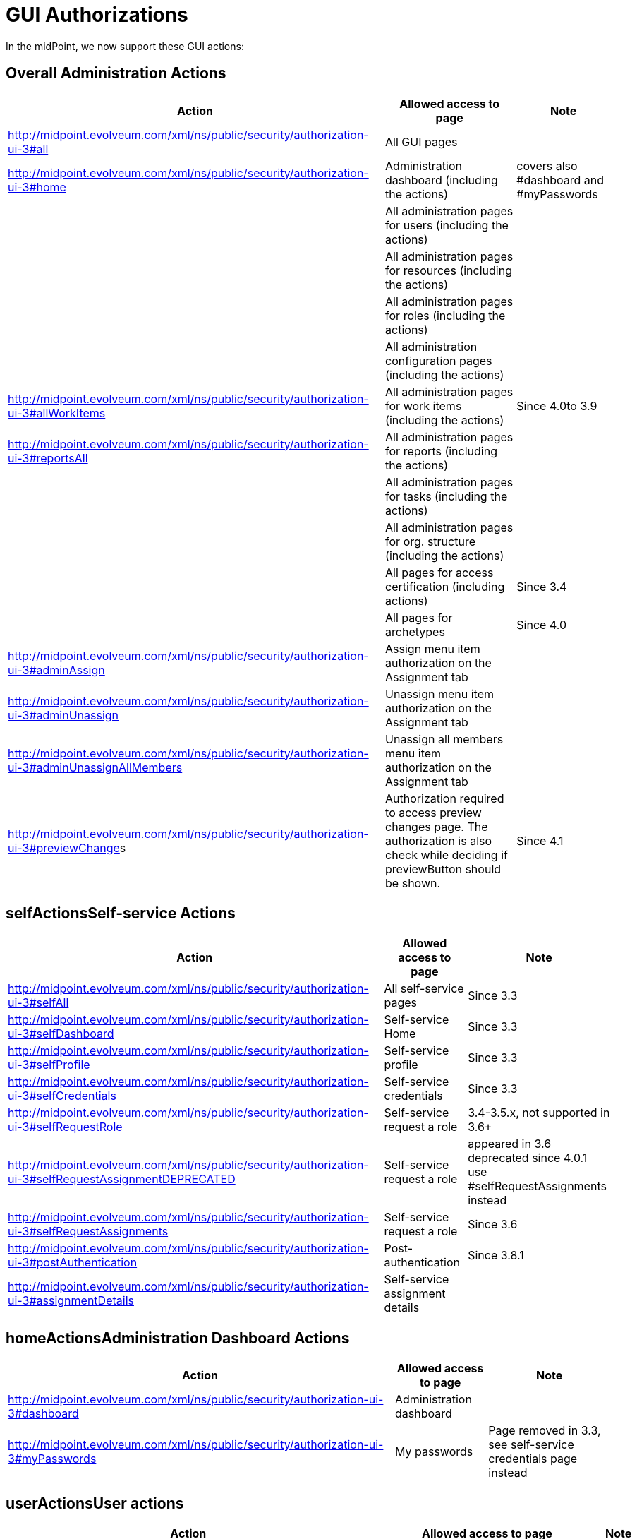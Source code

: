 = GUI Authorizations
:page-wiki-name: GUI Authorizations
:page-wiki-id: 15859800
:page-wiki-metadata-create-user: semancik
:page-wiki-metadata-create-date: 2014-06-30T12:30:36.256+02:00
:page-wiki-metadata-modify-user: katkav
:page-wiki-metadata-modify-date: 2020-03-27T20:17:57.504+01:00
:page-upkeep-status: yellow
:page-toc: top

In the midPoint, we now support these GUI actions:


== Overall Administration Actions

[%autowidth]
|===
| Action | Allowed access to page | Note

|  http://midpoint.evolveum.com/xml/ns/public/security/authorization-ui-3#all
| All GUI pages
|

| http://midpoint.evolveum.com/xml/ns/public/security/authorization-ui-3#home
| Administration dashboard (including the actions)
| covers also #dashboard and #myPasswords

|
| All administration pages for users (including the actions)
|

|
| All administration pages for resources (including the actions)
|

|
| All administration pages for roles (including the actions)
|

|
| All administration configuration pages (including the actions)
|



| http://midpoint.evolveum.com/xml/ns/public/security/authorization-ui-3#allWorkItems
| All administration pages for work items (including the actions)
| Since 4.0to 3.9


| link:http://midpoint.evolveum.com/xml/ns/public/security/authorization-ui-3#reportsAll[http://midpoint.evolveum.com/xml/ns/public/security/authorization-ui-3#reportsAll]
| All administration pages for reports (including the actions)
|



|
| All administration pages for tasks (including the actions)
|



|
| All administration pages for org.
structure (including the actions)
|



|
| All pages for access certification (including actions)
| Since 3.4


|
| All pages for archetypes
| Since 4.0


| link:http://midpoint.evolveum.com/xml/ns/public/security/authorization-2#dashboard[http://midpoint.evolveum.com/xml/ns/public/security/authorization-ui-3#adminAssign]
| Assign menu item authorization on the Assignment tab
|



| link:http://midpoint.evolveum.com/xml/ns/public/security/authorization-2#dashboard[http://midpoint.evolveum.com/xml/ns/public/security/authorization-ui-3#adminUnassign]
| Unassign menu item authorization on the Assignment tab
|



| link:http://midpoint.evolveum.com/xml/ns/public/security/authorization-2#dashboard[http://midpoint.evolveum.com/xml/ns/public/security/authorization-ui-3#adminUnassignAllMembers]
| Unassign all members menu item authorization on the Assignment tab
|



| link:[http://midpoint.evolveum.com/xml/ns/public/security/authorization-ui-3#previewChange]s
| Authorization required to access preview changes page.
The authorization is also check while deciding if previewButton should be shown.
| Since 4.1


|===


== selfActionsSelf-service Actions

[%autowidth]
|===
| Action | Allowed access to page | Note

| http://midpoint.evolveum.com/xml/ns/public/security/authorization-ui-3#selfAll
| All self-service pages
| Since 3.3


| http://midpoint.evolveum.com/xml/ns/public/security/authorization-ui-3#selfDashboard
| Self-service Home
| Since 3.3


| http://midpoint.evolveum.com/xml/ns/public/security/authorization-ui-3#selfProfile
| Self-service profile
| Since 3.3


| http://midpoint.evolveum.com/xml/ns/public/security/authorization-ui-3#selfCredentials
| Self-service credentials
| Since 3.3


| http://midpoint.evolveum.com/xml/ns/public/security/authorization-ui-3#selfRequestRole
| Self-service request a role
| 3.4-3.5.x, not supported in 3.6+


| http://midpoint.evolveum.com/xml/ns/public/security/authorization-ui-3#selfRequestAssignmentDEPRECATED
| Self-service request a role
| appeared in 3.6 +
deprecated since 4.0.1 +
use #selfRequestAssignments instead


| http://midpoint.evolveum.com/xml/ns/public/security/authorization-ui-3#selfRequestAssignments
| Self-service request a role
| Since 3.6


| link:http://midpoint.evolveum.com/xml/ns/public/security/authorization-ui-3#postAuthentication[http://midpoint.evolveum.com/xml/ns/public/security/authorization-ui-3#postAuthentication]
| Post-authentication
| Since 3.8.1


| http://midpoint.evolveum.com/xml/ns/public/security/authorization-ui-3#assignmentDetails
| Self-service assignment details
|

|===


== homeActionsAdministration Dashboard Actions

[%autowidth]
|===
| Action | Allowed access to page | Note

| link:http://midpoint.evolveum.com/xml/ns/public/security/authorization-2#dashboard[http://midpoint.evolveum.com/xml/ns/public/security/authorization-ui-3#dashboard]
| Administration dashboard
|

| link:http://midpoint.evolveum.com/xml/ns/public/security/authorization-2#myPasswords[http://midpoint.evolveum.com/xml/ns/public/security/authorization-ui-3#myPasswords]
| My passwords
| Page removed in 3.3, see self-service credentials page instead

|===


== userActionsUser actions

[%autowidth]
|===
| Action | Allowed access to page | Note

| link:http://midpoint.evolveum.com/xml/ns/public/security/authorization-2#all[http://midpoint.evolveum.com/xml/ns/public/security/authorization-ui-3#users]
| List users
|



| link:http://midpoint.evolveum.com/xml/ns/public/security/authorization-2#all[http://midpoint.evolveum.com/xml/ns/public/security/authorization-ui-3#u]ser
| Create user
|



| link:http://midpoint.evolveum.com/xml/ns/public/security/authorization-2#all[http://midpoint.evolveum.com/xml/ns/public/security/authorization-ui-3#userDetails]
| Edit user
|



| link:http://midpoint.evolveum.com/xml/ns/public/security/authorization-2#findUsers[http://midpoint.evolveum.com/xml/ns/public/security/authorization-ui-3#findUsers]
| Find users
|



| link:http://midpoint.evolveum.com/xml/ns/public/security/authorization-2#all[http://midpoint.evolveum.com/xml/ns/public/security/authorization-ui-3#usersView]
| Showing menu items for wiki:Object+Collections+and+Views[views] that are configured for users.
|



|===


== resourceActionsResource actions

[%autowidth]
|===
| Action | Allowed access to page | Note

| link:http://midpoint.evolveum.com/xml/ns/public/security/authorization-2#all[http://midpoint.evolveum.com/xml/ns/public/security/authorization-ui-3#resources]
| List resources
|



| link:http://midpoint.evolveum.com/xml/ns/public/security/authorization-2#all[http://midpoint.evolveum.com/xml/ns/public/security/authorization-ui-3#resource]
| Create resource (xml editor)
|



| link:http://midpoint.evolveum.com/xml/ns/public/security/authorization-2#all[http://midpoint.evolveum.com/xml/ns/public/security/authorization-ui-3#resource]Details
| Details of resource
|



| link:http://midpoint.evolveum.com/xml/ns/public/security/authorization-2#all[http://midpoint.evolveum.com/xml/ns/public/security/authorization-ui-3#resourceEdit]
| Edit resource
| Resource Wizard


| link:http://midpoint.evolveum.com/xml/ns/public/security/authorization-2#all[http://midpoint.evolveum.com/xml/ns/public/security/authorization-ui-3#resourcesAccount]
| Listing accounts on resource
|



| link:http://midpoint.evolveum.com/xml/ns/public/security/authorization-2#resourceWizard[http://midpoint.evolveum.com/xml/ns/public/security/authorization-ui-3#resourceWizard]
| Resource wizard
|



|===


== roleActionsRole actions

[%autowidth]
|===
| Action | Allowed access to page | Note

| link:http://midpoint.evolveum.com/xml/ns/public/security/authorization-2#all[http://midpoint.evolveum.com/xml/ns/public/security/authorization-ui-3#roles]
| List roles
|



| link:http://midpoint.evolveum.com/xml/ns/public/security/authorization-2#all[http://midpoint.evolveum.com/xml/ns/public/security/authorization-ui-3#role]
| Create role
|



| link:http://midpoint.evolveum.com/xml/ns/public/security/authorization-2#all[http://midpoint.evolveum.com/xml/ns/public/security/authorization-ui-3#role]Details
| Details of role (including editing)
|



| link:http://midpoint.evolveum.com/xml/ns/public/security/authorization-ui-3#adminAssignMember[http://midpoint.evolveum.com/xml/ns/public/security/authorization-ui-3#adminAssignMember]
| Assign/manage role members (role/service details, "Members" tab)
|



| link:http://midpoint.evolveum.com/xml/ns/public/security/authorization-ui-3#adminAddMember[http://midpoint.evolveum.com/xml/ns/public/security/authorization-ui-3#adminAddMember]
| Create new member (role/service details, "Members" tab)
|



| link:http://midpoint.evolveum.com/xml/ns/public/security/authorization-ui-3#adminUnassignMember[http://midpoint.evolveum.com/xml/ns/public/security/authorization-ui-3#adminUnassignMember]
| Unassign member (role/service details, "Members" tab)
|



| link:http://midpoint.evolveum.com/xml/ns/public/security/authorization-ui-3#adminRecomputeMember[http://midpoint.evolveum.com/xml/ns/public/security/authorization-ui-3#adminRecomputeMember]
| Recompute member (role/service details, "Members" tab)
|



| link:http://midpoint.evolveum.com/xml/ns/public/security/authorization-ui-3#adminAssignGovernance[http://midpoint.evolveum.com/xml/ns/public/security/authorization-ui-3#adminAssignGovernance]
| Assign member (role details, "Governance" tab)
|



| link:http://midpoint.evolveum.com/xml/ns/public/security/authorization-ui-3#adminUnassignGovernance[http://midpoint.evolveum.com/xml/ns/public/security/authorization-ui-3#adminUnassignGovernance]
| Unssign member (role details, "Governance" tab)
|



| link:http://midpoint.evolveum.com/xml/ns/public/security/authorization-ui-3#adminAddGovernance[http://midpoint.evolveum.com/xml/ns/public/security/authorization-ui-3#adminAddGovernance]
| Create new member (role details, "Governance" tab)
|



| link:http://midpoint.evolveum.com/xml/ns/public/security/authorization-2#all[http://midpoint.evolveum.com/xml/ns/public/security/authorization-ui-3#rolesView]
| Showing menu items for wiki:Object+Collections+and+Views[views] that are configured for roles.
| Since 4.0.1


|===


== orgStructureActionsOrg. structure actions

[%autowidth]
|===
| Action | Allowed access to page | Note

| link:http://midpoint.evolveum.com/xml/ns/public/security/authorization-ui-3#orgStruct[http://midpoint.evolveum.com/xml/ns/public/security/authorization-ui-3#orgStruct]
| Org.
tree main menu
|



| link:http://midpoint.evolveum.com/xml/ns/public/security/authorization-2#orgTree[http://midpoint.evolveum.com/xml/ns/public/security/authorization-ui-3#orgTree]
| Org.
tree hierarchy
|



| link:http://midpoint.evolveum.com/xml/ns/public/security/authorization-2#orgUnit[http://midpoint.evolveum.com/xml/ns/public/security/authorization-ui-3#orgUnit]
| Org.
unit details (including editing) and New org.
link (based on #read, #modify, #add and #delete model authorizations)
|



|===


== orgActions Organization actions



[%autowidth]
|===
| Action | Allowed access to page | Note

| link:http://midpoint.evolveum.com/xml/ns/public/security/authorization-2#all[http://midpoint.evolveum.com/xml/ns/public/security/authorization-ui-3#orgAll]
| TODO: #orgTree + #orgStruct?
|



| link:http://midpoint.evolveum.com/xml/ns/public/security/authorization-2#all[http://midpoint.evolveum.com/xml/ns/public/security/authorization-ui-3#orgTree]
| Org tree hierarchy
|



| link:http://midpoint.evolveum.com/xml/ns/public/security/authorization-2#all[http://midpoint.evolveum.com/xml/ns/public/security/authorization-ui-3#orgUnit]
| Org.
unit details (including editing) and New org.
link (based on #read, #modify, #add and #delete model authorizations)
|



| link:http://midpoint.evolveum.com/xml/ns/public/security/authorization-2#all[http://midpoint.evolveum.com/xml/ns/public/security/authorization-ui-3#adminAssignOrgMember]
| Authorization for Assign menu item on the org Managers and Members panels (e.g. Assign Managers, Assign Members)
|



| link:http://midpoint.evolveum.com/xml/ns/public/security/authorization-2#all[http://midpoint.evolveum.com/xml/ns/public/security/authorization-ui-3#adminUnassignOrgMember]
| Authorization for Unassign menu item on the org Managers and Members panels (e.g. Unassign selected members)
|



| link:http://midpoint.evolveum.com/xml/ns/public/security/authorization-2#all[http://midpoint.evolveum.com/xml/ns/public/security/authorization-ui-3#adminAddOrgMember]
| Authorization for Create menu item on the org Managers and Members panels (e.g. Create manager, Create member)
|



| link:http://midpoint.evolveum.com/xml/ns/public/security/authorization-2#all[http://midpoint.evolveum.com/xml/ns/public/security/authorization-ui-3#adminDeleteOrgMember]
| Authorization for Delete menu item on the org Managers and Members panels (e.g. Delete all managers, Delete member, Delete all (focus) members)
|



| link:http://midpoint.evolveum.com/xml/ns/public/security/authorization-2#all[http://midpoint.evolveum.com/xml/ns/public/security/authorization-ui-3#adminRecomputeOrgMember]
| Authorization for Recompute menu item on the org Managers and Members panels (e.g. Recompute all managers, Recompute selected members, Recompute direct members, Recompute all members)
|



| link:http://midpoint.evolveum.com/xml/ns/public/security/authorization-2#all[http://midpoint.evolveum.com/xml/ns/public/security/authorization-ui-3#adminOrgMove]
|  Authorization for Move organization menu item
|



| link:http://midpoint.evolveum.com/xml/ns/public/security/authorization-2#all[http://midpoint.evolveum.com/xml/ns/public/security/authorization-ui-3#adminOrgMakeRoot]
|  Authorization for Make root organization menu item
|



|===

[%autowidth]
|===
| link:http://midpoint.evolveum.com/xml/ns/public/security/authorization-2#all[http://midpoint.evolveum.com/xml/ns/public/security/authorization-ui-3#orgAll]
| TODO: #orgTree + #orgStruct?
|



| link:http://midpoint.evolveum.com/xml/ns/public/security/authorization-2#all[http://midpoint.evolveum.com/xml/ns/public/security/authorization-ui-3#orgTree]
| Org tree hierarchy
|



| link:http://midpoint.evolveum.com/xml/ns/public/security/authorization-2#all[http://midpoint.evolveum.com/xml/ns/public/security/authorization-ui-3#orgUnit]
| Org.
unit details (including editing) and New org.
link (based on #read, #modify, #add and #delete model authorizations)
|



| link:http://midpoint.evolveum.com/xml/ns/public/security/authorization-2#all[http://midpoint.evolveum.com/xml/ns/public/security/authorization-ui-3#adminAssignOrgMember]
| Authorization for Assign menu item on the org Managers and Members panels (e.g. Assign Managers, Assign Members)
|



| link:http://midpoint.evolveum.com/xml/ns/public/security/authorization-2#all[http://midpoint.evolveum.com/xml/ns/public/security/authorization-ui-3#adminUnassignOrgMember]
| Authorization for Unassign menu item on the org Managers and Members panels (e.g. Unassign selected members)
|



| link:http://midpoint.evolveum.com/xml/ns/public/security/authorization-2#all[http://midpoint.evolveum.com/xml/ns/public/security/authorization-ui-3#adminAddOrgMember]
| Authorization for Create menu item on the org Managers and Members panels (e.g. Create manager, Create member)
|



| link:http://midpoint.evolveum.com/xml/ns/public/security/authorization-2#all[http://midpoint.evolveum.com/xml/ns/public/security/authorization-ui-3#adminDeleteOrgMember]
| Authorization for Delete menu item on the org Managers and Members panels (e.g. Delete all managers, Delete member, Delete all (focus) members)
|



| link:http://midpoint.evolveum.com/xml/ns/public/security/authorization-2#all[http://midpoint.evolveum.com/xml/ns/public/security/authorization-ui-3#adminRecomputeOrgMember]
| Authorization for Recompute menu item on the org Managers and Members panels (e.g. Recompute all managers, Recompute selected members, Recompute direct members, Recompute all members)
|



| link:http://midpoint.evolveum.com/xml/ns/public/security/authorization-2#all[http://midpoint.evolveum.com/xml/ns/public/security/authorization-ui-3#adminOrgMove]
|  Authorization for Move organization menu item
|



| link:http://midpoint.evolveum.com/xml/ns/public/security/authorization-2#all[http://midpoint.evolveum.com/xml/ns/public/security/authorization-ui-3#adminOrgMakeRoot]
|  Authorization for Make root organization menu item
|



|===


== configurationActionsConfiguration actions

[%autowidth]
|===
| Action | Allowed access to page | Note

| link:http://midpoint.evolveum.com/xml/ns/public/security/authorization-2#all[http://midpoint.evolveum.com/xml/ns/public/security/authorization-ui-3#debugs]
| Repository objects
|



| link:http://midpoint.evolveum.com/xml/ns/public/security/authorization-2#all[http://midpoint.evolveum.com/xml/ns/public/security/authorization-ui-3#debug]
| Edit repository object
|



| link:http://midpoint.evolveum.com/xml/ns/public/security/authorization-2#all[http://midpoint.evolveum.com/xml/ns/public/security/authorization-ui-3#configImport]
| Import object
|



| link:http://midpoint.evolveum.com/xml/ns/public/security/authorization-2#all[http://midpoint.evolveum.com/xml/ns/public/security/authorization-ui-3#configLogging]
| Logging settings
|



| link:http://midpoint.evolveum.com/xml/ns/public/security/authorization-2#configSystemConfiguration[http://midpoint.evolveum.com/xml/ns/public/security/authorization-ui-3#configSystemConfiguration]
| System configuration
|



| link:http://midpoint.evolveum.com/xml/ns/public/security/authorization-2#configSystemConfiguration[http://midpoint.evolveum.com/xml/ns/public/security/authorization-ui-3#configAbout]
| About system, self tests for repository and provisioning
|



| link:http://midpoint.evolveum.com/xml/ns/public/security/authorization-2#configSystemConfiguration[http://midpoint.evolveum.com/xml/ns/public/security/authorization-ui-3#configSyncAccounts]
| Accounts synchronization information
|



|===


== workItemsActionsWork items actions

[%autowidth]
|===
| Action | Allowed access to page | Note

| link:http://midpoint.evolveum.com/xml/ns/public/security/authorization-2#all[http://midpoint.evolveum.com/xml/ns/public/security/authorization-ui-3#workItems]
| List work items
|



| link:http://midpoint.evolveum.com/xml/ns/public/security/authorization-2#all[http://midpoint.evolveum.com/xml/ns/public/security/authorization-ui-3#myWorkItems]
| My work items
|



| link:http://midpoint.evolveum.com/xml/ns/public/security/authorization-2#all[http://midpoint.evolveum.com/xml/ns/public/security/authorization-ui-3#workItem]
| Edit work item
|



| link:http://midpoint.evolveum.com/xml/ns/public/security/authorization-2#all[http://midpoint.evolveum.com/xml/ns/public/security/authorization-ui-3#attorneyWorkItems]
| Attorney items
|



| link:http://midpoint.evolveum.com/xml/ns/public/security/authorization-2#all[http://midpoint.evolveum.com/xml/ns/public/security/authorization-ui-3#claimableWorkItems]
| Items claimable by me
|



| link:http://midpoint.evolveum.com/xml/ns/public/security/authorization-2#all[http://midpoint.evolveum.com/xml/ns/public/security/authorization-ui-3#allRequests]
| All requests
|



| link:http://midpoint.evolveum.com/xml/ns/public/security/authorization-2#all[http://midpoint.evolveum.com/xml/ns/public/security/authorization-ui-3#myRequests]
| My requests
|



| link:http://midpoint.evolveum.com/xml/ns/public/security/authorization-2#all[http://midpoint.evolveum.com/xml/ns/public/security/authorization-ui-3#requestsAboutMe]
| Requests about me
|



| link:http://midpoint.evolveum.com/xml/ns/public/security/authorization-2#all[http://midpoint.evolveum.com/xml/ns/public/security/authorization-ui-3#workItemsProcessInstance]
| Process instance (Work items)
|



|===


== reportActionsReport actions

[%autowidth]
|===
| Action | Allowed access to page | Note

| link:http://midpoint.evolveum.com/xml/ns/public/security/authorization-2#all[http://midpoint.evolveum.com/xml/ns/public/security/authorization-ui-3#reports]
| List reports
|



| link:http://midpoint.evolveum.com/xml/ns/public/security/authorization-2#all[http://midpoint.evolveum.com/xml/ns/public/security/authorization-ui-3#createdReports]
| Created reports
|



| link:http://midpoint.evolveum.com/xml/ns/public/security/authorization-2#all[http://midpoint.evolveum.com/xml/ns/public/security/authorization-model-3#auditRead]
| Reading audit log data
| since 3.5


| link:http://midpoint.evolveum.com/xml/ns/public/security/authorization-2#all[http://midpoint.evolveum.com/xml/ns/public/security/authorization-ui-3#auditLogViewer]
| Audit log viewer page
|



|===


== taskActionsTask actions

[%autowidth]
|===
| Action | Allowed access to page | Note

| link:http://midpoint.evolveum.com/xml/ns/public/security/authorization-2#all[http://midpoint.evolveum.com/xml/ns/public/security/authorization-ui-3#tasks]
| List tasks
|



| link:http://midpoint.evolveum.com/xml/ns/public/security/authorization-2#all[http://midpoint.evolveum.com/xml/ns/public/security/authorization-ui-3#taskAdd]
| Create task
|



| link:http://midpoint.evolveum.com/xml/ns/public/security/authorization-2#all[http://midpoint.evolveum.com/xml/ns/public/security/authorization-ui-3#taskDetails]
| Task details
|



| link:http://midpoint.evolveum.com/xml/ns/public/security/authorization-2#task[http://midpoint.evolveum.com/xml/ns/public/security/authorization-ui-3#task]
| Edit task
|



|===


== orgStructureActionsOrg. structure actions

[%autowidth]
|===
| Action | Allowed access to page | Note

| link:http://midpoint.evolveum.com/xml/ns/public/security/authorization-ui-3#orgStruct[http://midpoint.evolveum.com/xml/ns/public/security/authorization-ui-3#orgStruct]
| Org.
tree menu
|



| link:http://midpoint.evolveum.com/xml/ns/public/security/authorization-2#orgTree[http://midpoint.evolveum.com/xml/ns/public/security/authorization-ui-3#orgTree]
| Org.
tree hierarchy
|



| link:http://midpoint.evolveum.com/xml/ns/public/security/authorization-2#orgUnit[http://midpoint.evolveum.com/xml/ns/public/security/authorization-ui-3#orgUnit]
| Org.
unit details (including editing) and New org.
link
|



|===


== archetypeActionsArchetype actions

[%autowidth]
|===
| Action | Allowed access to page | Note

| link:http://midpoint.evolveum.com/xml/ns/public/security/authorization-ui-3#archetypes[http://midpoint.evolveum.com/xml/ns/public/security/authorization-ui-3#archetypes]
| List archetypes
| Since 4.0


| link:http://midpoint.evolveum.com/xml/ns/public/security/authorization-2#archetype[http://midpoint.evolveum.com/xml/ns/public/security/authorization-ui-3#archetype]
| Edit archetype
| Since 4.0


|===


== certificationActionsAccess certification actions

Please see wiki:Access+Certification+Security[Access Certification Security] for detailed list.


== Focal object tabs authorizations

Display of object detail tabs is *not* controlled by authorizations.
wiki:Admin+GUI+Configuration[Admin GUI Configuration] is used to control this behavior.


== See also:

* wiki:Admin+GUI+Configuration[Admin GUI Configuration]